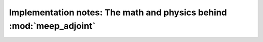 ==========================================================================
Implementation notes: The math and physics behind :mod:`meep_adjoint`
==========================================================================
